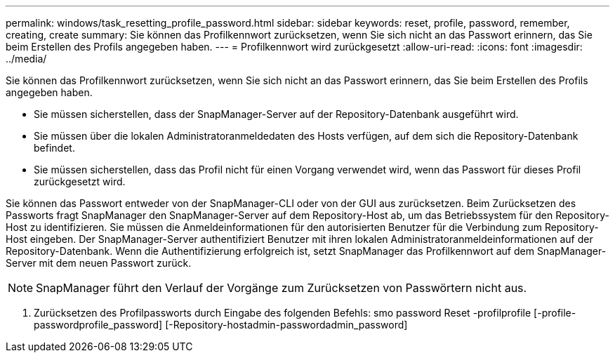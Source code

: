 ---
permalink: windows/task_resetting_profile_password.html 
sidebar: sidebar 
keywords: reset, profile, password, remember, creating, create 
summary: Sie können das Profilkennwort zurücksetzen, wenn Sie sich nicht an das Passwort erinnern, das Sie beim Erstellen des Profils angegeben haben. 
---
= Profilkennwort wird zurückgesetzt
:allow-uri-read: 
:icons: font
:imagesdir: ../media/


[role="lead"]
Sie können das Profilkennwort zurücksetzen, wenn Sie sich nicht an das Passwort erinnern, das Sie beim Erstellen des Profils angegeben haben.

* Sie müssen sicherstellen, dass der SnapManager-Server auf der Repository-Datenbank ausgeführt wird.
* Sie müssen über die lokalen Administratoranmeldedaten des Hosts verfügen, auf dem sich die Repository-Datenbank befindet.
* Sie müssen sicherstellen, dass das Profil nicht für einen Vorgang verwendet wird, wenn das Passwort für dieses Profil zurückgesetzt wird.


Sie können das Passwort entweder von der SnapManager-CLI oder von der GUI aus zurücksetzen. Beim Zurücksetzen des Passworts fragt SnapManager den SnapManager-Server auf dem Repository-Host ab, um das Betriebssystem für den Repository-Host zu identifizieren. Sie müssen die Anmeldeinformationen für den autorisierten Benutzer für die Verbindung zum Repository-Host eingeben. Der SnapManager-Server authentifiziert Benutzer mit ihren lokalen Administratoranmeldeinformationen auf der Repository-Datenbank. Wenn die Authentifizierung erfolgreich ist, setzt SnapManager das Profilkennwort auf dem SnapManager-Server mit dem neuen Passwort zurück.


NOTE: SnapManager führt den Verlauf der Vorgänge zum Zurücksetzen von Passwörtern nicht aus.

. Zurücksetzen des Profilpassworts durch Eingabe des folgenden Befehls: smo password Reset -profilprofile [-profile-passwordprofile_password] [-Repository-hostadmin-passwordadmin_password]

